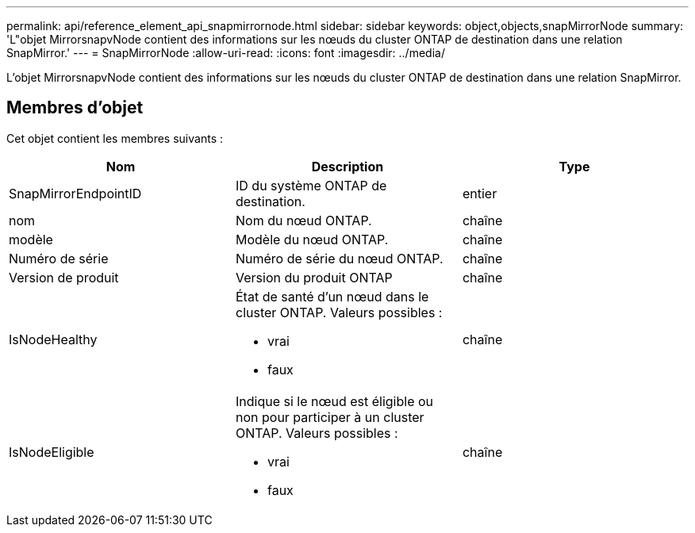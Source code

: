 ---
permalink: api/reference_element_api_snapmirrornode.html 
sidebar: sidebar 
keywords: object,objects,snapMirrorNode 
summary: 'L"objet MirrorsnapvNode contient des informations sur les nœuds du cluster ONTAP de destination dans une relation SnapMirror.' 
---
= SnapMirrorNode
:allow-uri-read: 
:icons: font
:imagesdir: ../media/


[role="lead"]
L'objet MirrorsnapvNode contient des informations sur les nœuds du cluster ONTAP de destination dans une relation SnapMirror.



== Membres d'objet

Cet objet contient les membres suivants :

|===
| Nom | Description | Type 


 a| 
SnapMirrorEndpointID
 a| 
ID du système ONTAP de destination.
 a| 
entier



 a| 
nom
 a| 
Nom du nœud ONTAP.
 a| 
chaîne



 a| 
modèle
 a| 
Modèle du nœud ONTAP.
 a| 
chaîne



 a| 
Numéro de série
 a| 
Numéro de série du nœud ONTAP.
 a| 
chaîne



 a| 
Version de produit
 a| 
Version du produit ONTAP
 a| 
chaîne



 a| 
IsNodeHealthy
 a| 
État de santé d'un nœud dans le cluster ONTAP. Valeurs possibles :

* vrai
* faux

 a| 
chaîne



 a| 
IsNodeEligible
 a| 
Indique si le nœud est éligible ou non pour participer à un cluster ONTAP. Valeurs possibles :

* vrai
* faux

 a| 
chaîne

|===